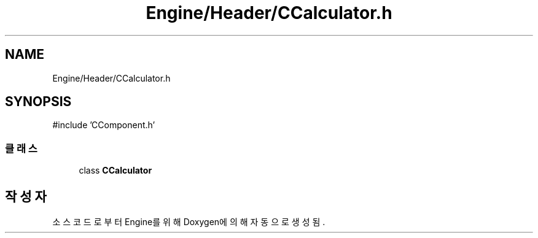 .TH "Engine/Header/CCalculator.h" 3 "Version 1.0" "Engine" \" -*- nroff -*-
.ad l
.nh
.SH NAME
Engine/Header/CCalculator.h
.SH SYNOPSIS
.br
.PP
\fR#include 'CComponent\&.h'\fP
.br

.SS "클래스"

.in +1c
.ti -1c
.RI "class \fBCCalculator\fP"
.br
.in -1c
.SH "작성자"
.PP 
소스 코드로부터 Engine를 위해 Doxygen에 의해 자동으로 생성됨\&.
